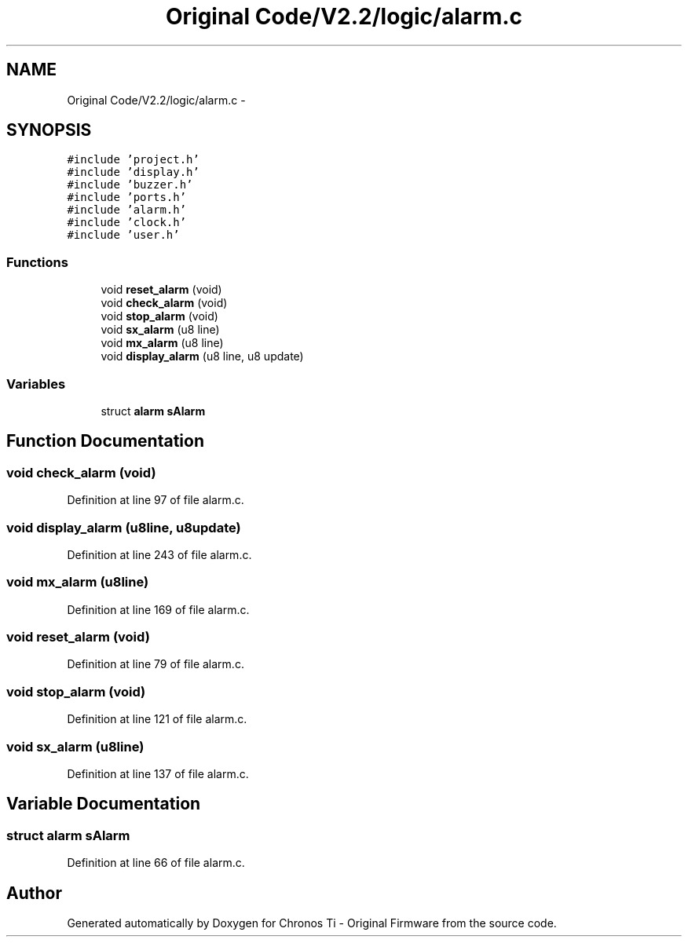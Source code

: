 .TH "Original Code/V2.2/logic/alarm.c" 3 "Sun Jun 16 2013" "Version VER 0.0" "Chronos Ti - Original Firmware" \" -*- nroff -*-
.ad l
.nh
.SH NAME
Original Code/V2.2/logic/alarm.c \- 
.SH SYNOPSIS
.br
.PP
\fC#include 'project\&.h'\fP
.br
\fC#include 'display\&.h'\fP
.br
\fC#include 'buzzer\&.h'\fP
.br
\fC#include 'ports\&.h'\fP
.br
\fC#include 'alarm\&.h'\fP
.br
\fC#include 'clock\&.h'\fP
.br
\fC#include 'user\&.h'\fP
.br

.SS "Functions"

.in +1c
.ti -1c
.RI "void \fBreset_alarm\fP (void)"
.br
.ti -1c
.RI "void \fBcheck_alarm\fP (void)"
.br
.ti -1c
.RI "void \fBstop_alarm\fP (void)"
.br
.ti -1c
.RI "void \fBsx_alarm\fP (u8 line)"
.br
.ti -1c
.RI "void \fBmx_alarm\fP (u8 line)"
.br
.ti -1c
.RI "void \fBdisplay_alarm\fP (u8 line, u8 update)"
.br
.in -1c
.SS "Variables"

.in +1c
.ti -1c
.RI "struct \fBalarm\fP \fBsAlarm\fP"
.br
.in -1c
.SH "Function Documentation"
.PP 
.SS "void \fBcheck_alarm\fP (void)"
.PP
Definition at line 97 of file alarm\&.c\&.
.SS "void \fBdisplay_alarm\fP (u8line, u8update)"
.PP
Definition at line 243 of file alarm\&.c\&.
.SS "void \fBmx_alarm\fP (u8line)"
.PP
Definition at line 169 of file alarm\&.c\&.
.SS "void \fBreset_alarm\fP (void)"
.PP
Definition at line 79 of file alarm\&.c\&.
.SS "void \fBstop_alarm\fP (void)"
.PP
Definition at line 121 of file alarm\&.c\&.
.SS "void \fBsx_alarm\fP (u8line)"
.PP
Definition at line 137 of file alarm\&.c\&.
.SH "Variable Documentation"
.PP 
.SS "struct \fBalarm\fP \fBsAlarm\fP"
.PP
Definition at line 66 of file alarm\&.c\&.
.SH "Author"
.PP 
Generated automatically by Doxygen for Chronos Ti - Original Firmware from the source code\&.
